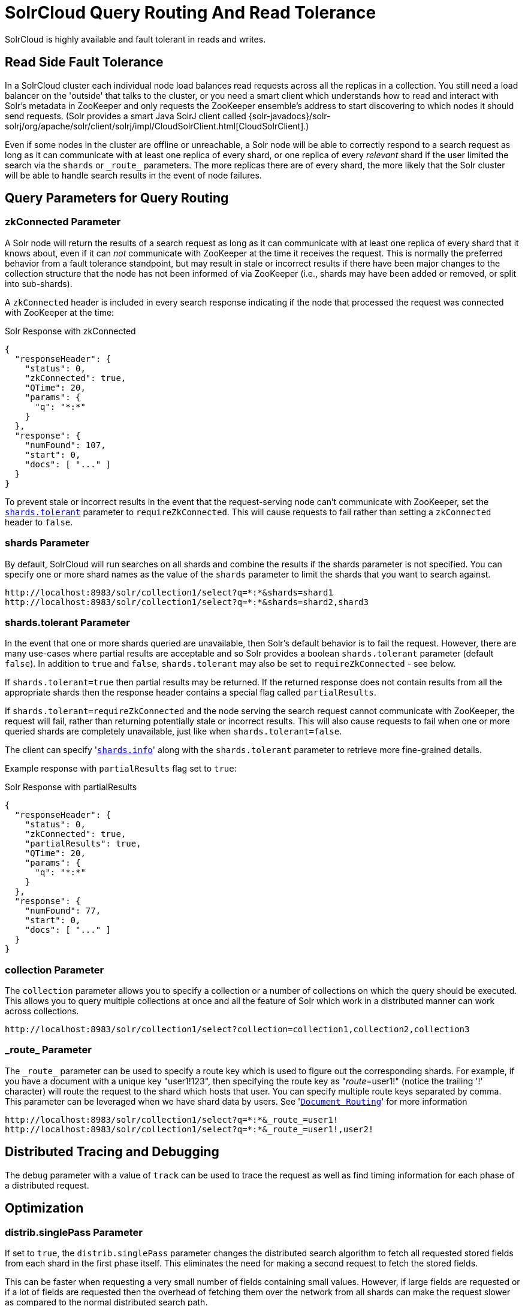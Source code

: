= SolrCloud Query Routing And Read Tolerance
// Licensed to the Apache Software Foundation (ASF) under one
// or more contributor license agreements.  See the NOTICE file
// distributed with this work for additional information
// regarding copyright ownership.  The ASF licenses this file
// to you under the Apache License, Version 2.0 (the
// "License"); you may not use this file except in compliance
// with the License.  You may obtain a copy of the License at
//
//   http://www.apache.org/licenses/LICENSE-2.0
//
// Unless required by applicable law or agreed to in writing,
// software distributed under the License is distributed on an
// "AS IS" BASIS, WITHOUT WARRANTIES OR CONDITIONS OF ANY
// KIND, either express or implied.  See the License for the
// specific language governing permissions and limitations
// under the License.

SolrCloud is highly available and fault tolerant in reads and writes.


== Read Side Fault Tolerance

In a SolrCloud cluster each individual node load balances read requests across all the replicas in a collection. You still need a load balancer on the 'outside' that talks to the cluster, or you need a smart client which understands how to read and interact with Solr's metadata in ZooKeeper and only requests the ZooKeeper ensemble's address to start discovering to which nodes it should send requests. (Solr provides a smart Java SolrJ client called {solr-javadocs}/solr-solrj/org/apache/solr/client/solrj/impl/CloudSolrClient.html[CloudSolrClient].)

Even if some nodes in the cluster are offline or unreachable, a Solr node will be able to correctly respond to a search request as long as it can communicate with at least one replica of every shard, or one replica of every _relevant_ shard if the user limited the search via the `shards` or `\_route_` parameters. The more replicas there are of every shard, the more likely that the Solr cluster will be able to handle search results in the event of node failures.

== Query Parameters for Query Routing

=== zkConnected Parameter

A Solr node will return the results of a search request as long as it can communicate with at least one replica of every shard that it knows about, even if it can _not_ communicate with ZooKeeper at the time it receives the request. This is normally the preferred behavior from a fault tolerance standpoint, but may result in stale or incorrect results if there have been major changes to the collection structure that the node has not been informed of via ZooKeeper (i.e., shards may have been added or removed, or split into sub-shards).

A `zkConnected` header is included in every search response indicating if the node that processed the request was connected with ZooKeeper at the time:

.Solr Response with zkConnected
[source,json]
----
{
  "responseHeader": {
    "status": 0,
    "zkConnected": true,
    "QTime": 20,
    "params": {
      "q": "*:*"
    }
  },
  "response": {
    "numFound": 107,
    "start": 0,
    "docs": [ "..." ]
  }
}
----

To prevent stale or incorrect results in the event that the request-serving node can't communicate with ZooKeeper, set the <<shards-tolerant-parameter,`shards.tolerant`>> parameter to `requireZkConnected`.  This will cause requests to fail rather than setting a `zkConnected` header to `false`.

=== shards Parameter

By default, SolrCloud will run searches on all shards and combine the results if the shards parameter is not specified. You can specify one or more shard names as the value of the `shards` parameter to limit the shards that you want to search against.

[source,plain]
----
http://localhost:8983/solr/collection1/select?q=*:*&shards=shard1
http://localhost:8983/solr/collection1/select?q=*:*&shards=shard2,shard3
----

=== shards.tolerant Parameter

In the event that one or more shards queried are unavailable, then Solr's default behavior is to fail the request. However, there are many use-cases where partial results are acceptable and so Solr provides a boolean `shards.tolerant` parameter (default `false`).  In addition to `true` and `false`, `shards.tolerant` may also be set to `requireZkConnected` - see below.

If `shards.tolerant=true` then partial results may be returned. If the returned response does not contain results from all the appropriate shards then the response header contains a special flag called `partialResults`.

If `shards.tolerant=requireZkConnected` and the node serving the search request cannot communicate with ZooKeeper, the request will fail, rather than returning potentially stale or incorrect results.  This will also cause requests to fail when one or more queried shards are completely unavailable, just like when `shards.tolerant=false`.

The client can specify '<<distributed-search-with-index-sharding.adoc#,`shards.info`>>' along with the `shards.tolerant` parameter to retrieve more fine-grained details.

Example response with `partialResults` flag set to `true`:

.Solr Response with partialResults
[source,json]
----
{
  "responseHeader": {
    "status": 0,
    "zkConnected": true,
    "partialResults": true,
    "QTime": 20,
    "params": {
      "q": "*:*"
    }
  },
  "response": {
    "numFound": 77,
    "start": 0,
    "docs": [ "..." ]
  }
}
----

=== collection Parameter

The `collection` parameter allows you to specify a collection or a number of collections on which the query should be executed. This allows you to query multiple collections at once and all the feature of Solr which work in a distributed manner can work across collections.

[source,plain]
----
http://localhost:8983/solr/collection1/select?collection=collection1,collection2,collection3
----

=== \_route_ Parameter

The `\_route_` parameter can be used to specify a route key which is used to figure out the corresponding shards. For example, if you have a document with a unique key "user1!123", then specifying the route key as "_route_=user1!" (notice the trailing '!' character) will route the request to the shard which hosts that user. You can specify multiple route keys separated by comma.
This parameter can be leveraged when we have shard data by users. See '<<shards-and-indexing-data-in-solrcloud.adoc#document-routing,`Document Routing`>>' for more information

[source,plain]
----
http://localhost:8983/solr/collection1/select?q=*:*&_route_=user1!
http://localhost:8983/solr/collection1/select?q=*:*&_route_=user1!,user2!
----

== Distributed Tracing and Debugging

The `debug` parameter with a value of `track` can be used to trace the request as well as find timing information for each phase of a distributed request.


== Optimization

=== distrib.singlePass Parameter

If set to `true`, the `distrib.singlePass` parameter changes the distributed search algorithm to fetch all requested stored fields from each shard in the first phase itself. This eliminates the need for making a second request to fetch the stored fields.

This can be faster when requesting a very small number of fields containing small values. However, if large fields are requested or if a lot of fields are requested then the overhead of fetching them over the network from all shards can make the request slower as compared to the normal distributed search path.

Note that this optimization only applies to distributed search. Certain features such as faceting may make additional network requests for refinements, etc.
